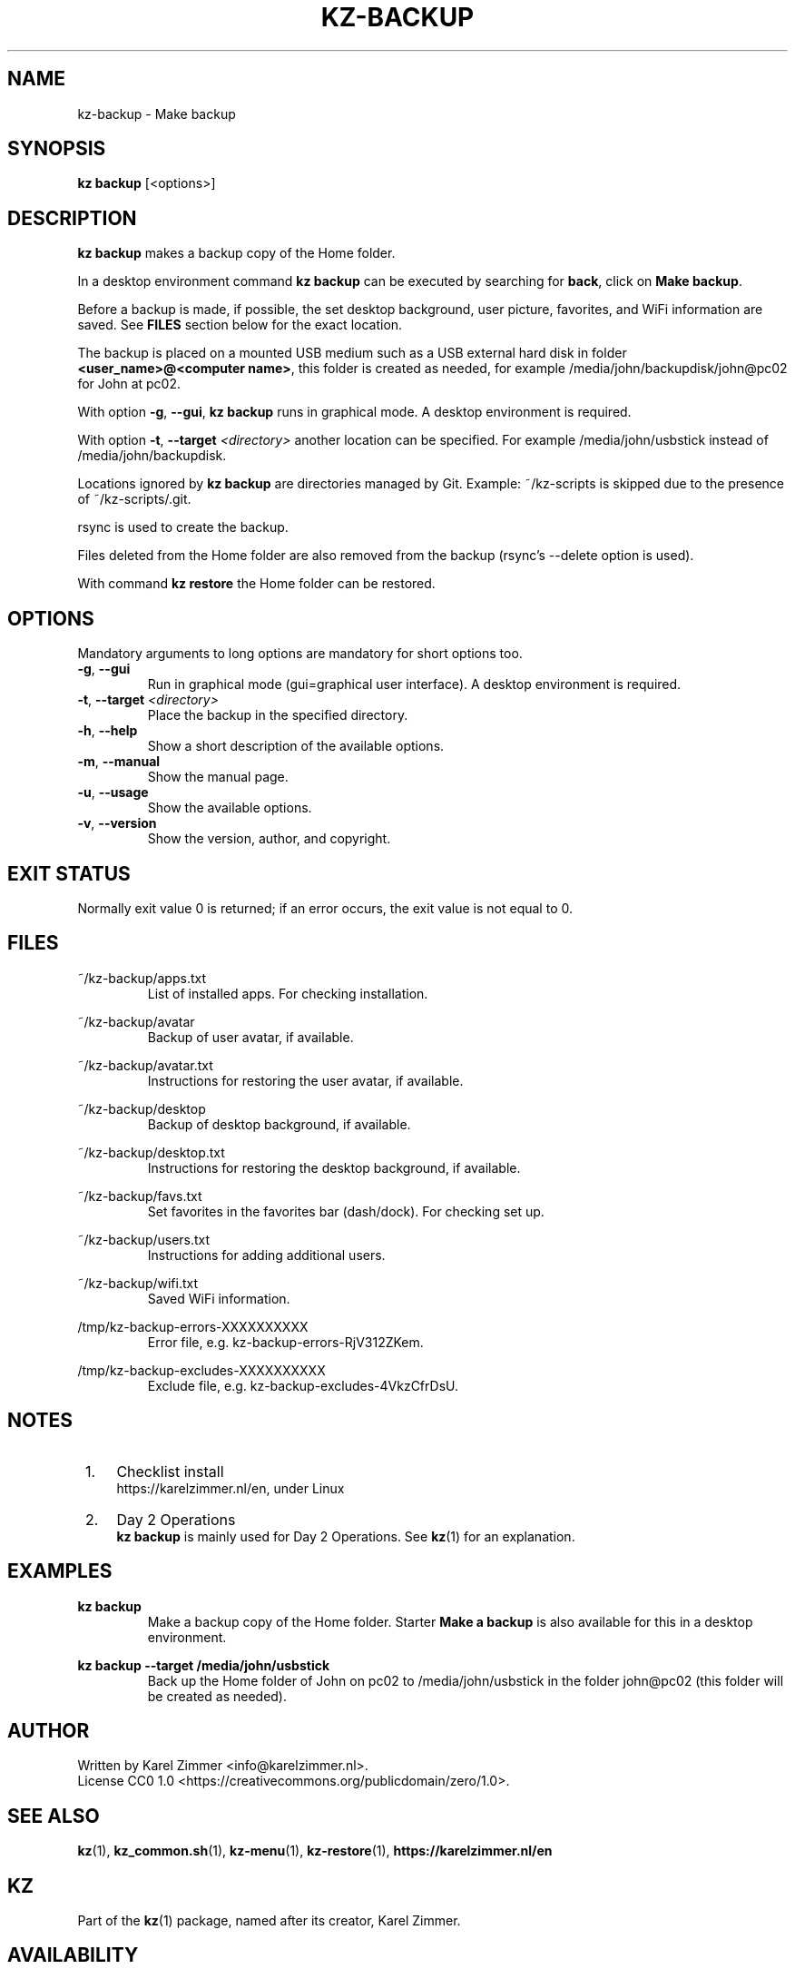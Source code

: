 .\"############################################################################
.\"# SPDX-FileComment: Man page for kz-backup
.\"#
.\"# SPDX-FileCopyrightText: Karel Zimmer <info@karelzimmer.nl>
.\"# SPDX-License-Identifier: CC0-1.0
.\"############################################################################
.\"
.TH "KZ-BACKUP" "1" "4.2.1" "Kz" "Kz Manual"
.\"
.\"
.SH NAME
kz-backup \- Make backup
.\"
.\"
.SH SYNOPSIS
.B kz backup
[<options>]
.\"
.\"
.SH DESCRIPTION
\fBkz backup\fR makes a backup copy of the Home folder.
.sp
In a desktop environment command \fBkz backup\fR can be executed by
searching for \fBback\fR, click on \fBMake backup\fR.
.sp
Before a backup is made, if possible, the set desktop background, user picture,
favorites, and WiFi information are saved. See \fBFILES\fR section below for
the exact location.
.sp
The backup is placed on a mounted USB medium such as a USB external hard disk
in folder \fB<user_name>@<computer name>\fR, this folder is created as needed,
for example /media/john/backupdisk/john@pc02 for John at pc02.
.sp
With option \fB-g\fR, \fB--gui\fR, \fBkz backup\fR runs in graphical mode. A
desktop environment is required.
.sp
With option \fB-t\fR, \fB--target\fR \fI<directory>\fR another location can be
specified. For example /media/john/usbstick instead of /media/john/backupdisk.
.sp
Locations ignored by \fBkz backup\fR are directories managed by Git.
Example: ~/kz-scripts is skipped due to the presence of ~/kz-scripts/.git.
.sp
rsync is used to create the backup.
.sp
Files deleted from the Home folder are also removed from the backup (rsync's
--delete option is used).
.sp
With command \fBkz restore\fR the Home folder can be restored.
.\"
.\"
.SH OPTIONS
Mandatory arguments to long options are mandatory for short options too.
.TP
\fB-g\fR, \fB--gui\fR
Run in graphical mode (gui=graphical user interface). A desktop environment is
required.
.TP
\fB-t\fR, \fB--target \fI<directory>\fR
Place the backup in the specified directory.
.TP
\fB-h\fR, \fB--help\fR
Show a short description of the available options.
.TP
\fB-m\fR, \fB--manual\fR
Show the manual page.
.TP
\fB-u\fR, \fB--usage\fR
Show the available options.
.TP
\fB-v\fR, \fB--version\fR
Show the version, author, and copyright.
.\"
.\"
.SH EXIT STATUS
Normally exit value 0 is returned; if an error occurs, the exit value is not
equal to 0.
.\"
.\"
.SH FILES
~/kz-backup/apps.txt
.RS
List of installed apps. For checking installation.
.RE
.sp
~/kz-backup/avatar
.RS
Backup of user avatar, if available.
.RE
.sp
~/kz-backup/avatar.txt
.RS
Instructions for restoring the user avatar, if available.
.RE
.sp
~/kz-backup/desktop
.RS
Backup of desktop background, if available.
.RE
.sp
~/kz-backup/desktop.txt
.RS
Instructions for restoring the desktop background, if available.
.RE
.sp
~/kz-backup/favs.txt
.RS
Set favorites in the favorites bar (dash/dock). For checking set up.
.RE
.sp
~/kz-backup/users.txt
.RS
Instructions for adding additional users.
.RE
.sp
~/kz-backup/wifi.txt
.RS
Saved WiFi information.
.RE
.sp
/tmp/kz-backup-errors-XXXXXXXXXX
.RS
Error file, e.g. kz-backup-errors-RjV312ZKem.
.RE
.sp
/tmp/kz-backup-excludes-XXXXXXXXXX
.RS
Exclude file, e.g. kz-backup-excludes-4VkzCfrDsU.
.RE
.\"
.\"
.SH NOTES
.IP " 1." 4
Checklist install
.RS 4
https://karelzimmer.nl/en, under Linux
.RE
.IP " 2." 4
Day 2 Operations
.RS 4
\fBkz backup\fR is mainly used for Day 2 Operations. See \fBkz\fR(1) for an
explanation.
.RE
.\"
.\"
.SH EXAMPLES
.sp
\fBkz backup\fR
.RS
Make a backup copy of the Home folder.
Starter \fBMake a backup\fR is also available for this in a desktop
environment.
.RE
.sp
\fBkz backup --target /media/john/usbstick\fR
.RS
Back up the Home folder of John on pc02 to /media/john/usbstick in the folder
john@pc02 (this folder will be created as needed).
.RE
.\"
.\"
.SH AUTHOR
Written by Karel Zimmer <info@karelzimmer.nl>.
.br
License CC0 1.0 <https://creativecommons.org/publicdomain/zero/1.0>.
.\"
.\"
.SH SEE ALSO
\fBkz\fR(1),
\fBkz_common.sh\fR(1),
\fBkz-menu\fR(1),
\fBkz-restore\fR(1),
\fBhttps://karelzimmer.nl/en\fR
.\"
.\"
.SH KZ
Part of the \fBkz\fR(1) package, named after its creator, Karel Zimmer.
.\"
.\"
.SH AVAILABILITY
Command \fBkz backup\fR is part of the \fBkz\fR package and is available on
Karel Zimmer's website <https://karelzimmer.nl/en>, under Linux.
